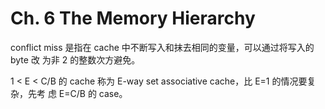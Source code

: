 * Ch. 6 The Memory Hierarchy
conflict miss 是指在 cache 中不断写入和抹去相同的变量，可以通过将写入的 byte 改
为非 2 的整数次方避免。

1 < E < C/B 的 cache 称为 E-way set associative cache，比 E=1 的情况要复杂，先考
虑 E=C/B 的 case。
